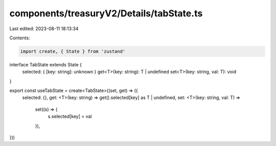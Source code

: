 components/treasuryV2/Details/tabState.ts
=========================================

Last edited: 2023-08-11 18:13:34

Contents:

.. code-block:: ts

    import create, { State } from 'zustand'

interface TabState extends State {
  selected: { [key: string]: unknown }
  get<T>(key: string): T | undefined
  set<T>(key: string, val: T): void
}

export const useTabState = create<TabState>((set, get) => ({
  selected: {},
  get: <T>(key: string) => get().selected[key] as T | undefined,
  set: <T>(key: string, val: T) =>
    set((s) => {
      s.selected[key] = val
    }),
}))


